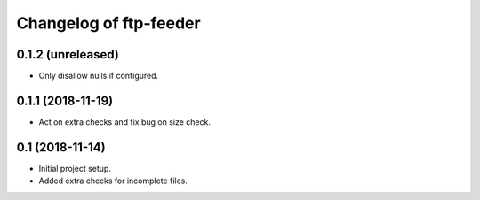 Changelog of ftp-feeder
=======================


0.1.2 (unreleased)
------------------

- Only disallow nulls if configured.


0.1.1 (2018-11-19)
------------------

- Act on extra checks and fix bug on size check.


0.1 (2018-11-14)
----------------

- Initial project setup.

- Added extra checks for incomplete files.
